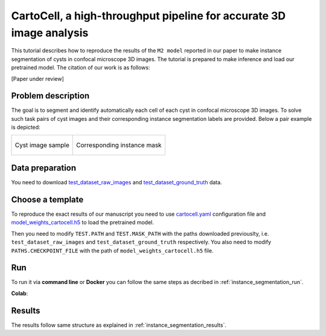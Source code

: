 .. _cartocell:

CartoCell, a high-throughput pipeline for accurate 3D image analysis
--------------------------------------------------------------------

This tutorial describes how to reproduce the results of the ``M2 model`` reported in our paper to make instance segmentation of cysts in confocal microscope 3D images. The tutorial is prepared to make inference and load our pretrained model. The citation of our work is as follows:

[Paper under review]

Problem description
~~~~~~~~~~~~~~~~~~~

The goal is to segment and identify automatically each cell of each cyst in confocal microscope 3D images. To solve such task pairs of cyst images and their corresponding instance segmentation labels are provided. Below a pair example is depicted:


.. list-table:: 

  * - .. figure:: ../video/cyst_sample.gif
        :align: center
        :scale: 50%

        Cyst image sample

    - .. figure:: ../video/cyst_instance_prediction.gif 
        :align: center
        :scale: 50%

        Corresponding instance mask 

Data preparation
~~~~~~~~~~~~~~~~

You need to download `test_dataset_raw_images <https://data.mendeley.com/v1/datasets/7gbkxgngpm/draft#folder-ba6774bd-7858-4bfb-aca9-9ac307e72120>`__ and `test_dataset_ground_truth <https://data.mendeley.com/v1/datasets/7gbkxgngpm/draft#folder-efddb305-dec1-46e3-b235-00d7cd670e66>`__ data.


Choose a template
~~~~~~~~~~~~~~~~~

To reproduce the exact results of our manuscript you need to use `cartocell.yaml <https://github.com/danifranco/BiaPy/blob/master/templates/instance_segmentation/CartoCell_paper/cartocell.yaml>`__ configuration file and `model_weights_cartocell.h5 <https://github.com/danifranco/BiaPy/blob/master/templates/instance_segmentation/CartoCell_paper/model_weights_cartocell.h5>`_ to load the pretrained model.  

Then you need to modify ``TEST.PATH`` and ``TEST.MASK_PATH`` with the paths downloaded previouslty, i.e. ``test_dataset_raw_images`` and ``test_dataset_ground_truth`` respectively. You also need to modify ``PATHS.CHECKPOINT_FILE`` with the path of ``model_weights_cartocell.h5`` file.

Run
~~~

To run it via **command line** or **Docker** you can follow the same steps as decribed in :ref:`instance_segmentation_run`. 

**Colab**: |colablink|

.. |colablink| image:: https://colab.research.google.com/assets/colab-badge.svg
    :target: https://colab.research.google.com/github/danifranco/BiaPy/blob/master/templates/instance_segmentation/CartoCell_paper/CartoCell_workflow.ipynb


Results
~~~~~~~

The results follow same structure as explained in :ref:`instance_segmentation_results`.

                